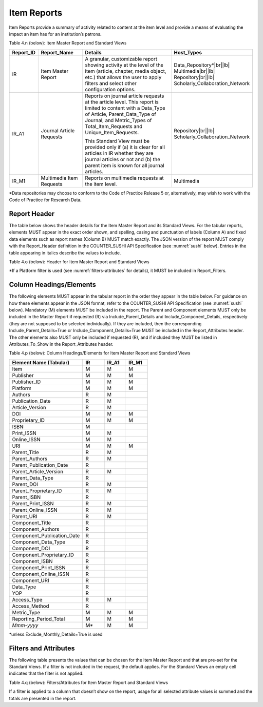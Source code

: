 .. The COUNTER Code of Practice Release 5 © 2017-2021 by COUNTER
   is licensed under CC BY-SA 4.0. To view a copy of this license,
   visit https://creativecommons.org/licenses/by-sa/4.0/

.. _item-reports:

Item Reports
------------

Item Reports provide a summary of activity related to content at the item level and provide a means of evaluating the impact an item has for an institution’s patrons.

Table 4.n (below): Item Master Report and Standard Views

.. only:: latex

   .. tabularcolumns:: |>{\raggedright\arraybackslash}\Y{0.13}|>{\raggedright\arraybackslash}\Y{0.17}|>{\parskip=\tparskip}\Y{0.37}|>{\raggedright\arraybackslash}\Y{0.33}|

.. list-table::
   :class: longtable
   :widths: 10 20 46 24
   :header-rows: 1

   * - Report_ID
     - Report_Name
     - Details
     - Host_Types

   * - IR
     - Item Master Report
     - A granular, customizable report showing activity at the level of the item (article, chapter, media object, etc.) that allows the user to apply filters and select other configuration options.
     - Data_Repository*\ |br|\ |lb|
       Multimedia\ |br|\ |lb|
       Repository\ |br|\ |lb|
       Scholarly_Collaboration_Network

   * - IR_A1
     - Journal Article Requests
     - Reports on journal article requests at the article level. This report is limited to content with a Data_Type of Article, Parent_Data_Type of Journal, and Metric_Types of Total_Item_Requests and Unique_Item_Requests.

       This Standard View must be provided only if (a) it is clear for all articles in IR whether they are journal articles or not and (b) the parent item is known for all journal articles.
     - Repository\ |br|\ |lb|
       Scholarly_Collaboration_Network

   * - IR_M1
     - Multimedia Item Requests
     - Reports on multimedia requests at the item level.
     - Multimedia

\*Data repositories may choose to conform to the Code of Practice Release 5 or, alternatively, may wish to work with the Code of Practice for Research Data.


Report Header
"""""""""""""

The table below shows the header details for the Item Master Report and its Standard Views. For the tabular reports, elements MUST appear in the exact order shown, and spelling, casing and punctuation of labels (Column A) and fixed data elements such as report names (Column B) MUST match exactly. The JSON version of the report MUST comply with the Report_Header definition in the COUNTER_SUSHI API Specification (see :numref:`sushi` below). Entries in the table appearing in italics describe the values to include.

Table 4.o (below): Header for Item Master Report and Standard Views

.. only:: latex

   .. tabularcolumns:: |>{\raggedright\arraybackslash}\Y{0.1}|>{\raggedright\arraybackslash}\Y{0.19}|>{\raggedright\arraybackslash}\Y{0.17}|>{\raggedright\arraybackslash}\Y{0.28}|>{\raggedright\arraybackslash}\Y{0.26}|

.. flat-table::
   :class: longtable
   :widths: 8 15 31 23 23
   :header-rows: 2

   * - :rspan:`1` Row in Tabular Report
     - :rspan:`1` Label for Tabular Report (Column A)
     - :cspan:`2` Value for Tabular Report (Column B)

   * - IR
     - IR_A1
     - IR_M1

   * - 1
     - Report_Name
     - Item Master Report
     - Journal Article Requests
     - Multimedia Item Requests

   * - 2
     - Report_ID
     - IR
     - IR_A1
     - IR_M1

   * - 3
     - Release
     - 5
     - 5
     - 5

   * - 4
     - Institution_Name
     - :cspan:`2` *Name of the institution the usage is attributed to.*

   * - 5
     - Institution_ID
     - :cspan:`2` *Identifier(s) for the institution in the format of {namespace}:{value}. Leave blank if identifier is not known. Multiple identifiers may be included by separating with semicolon-space (“; ”).*

   * - 6
     - Metric_Types
     - *Semicolon-space delimited list of Metric_Types included in the report.*
     - Total_Item_Requests; Unique_Items_Requests
     - Total_Item_Requests

   * - 7
     - Report_Filters
     - *Semicolon-space delimited list of filters applied to the data to generate the report.*
     - Data_Type=Article; Parent_Data_Type=Journal; Access_Method=Regular*
     - Data_Type=Multimedia; Access_Method=Regular*

   * - 8
     - Report_Attributes
     - *Semicolon-space delimited list of report attributes applied to the data to generate the report.*
     - *(blank)*
     - *(blank)*

   * - 9
     - Exceptions
     - :cspan:`2` *Any exceptions that occurred in generating the report, in the format “{Exception Code}: {Exception Message} ({Data})” with multiple exceptions separated by semicolon-space (“; ”).*

   * - 10
     - Reporting_Period
     - :cspan:`2` *Date range requested for the report in the form of “Begin_Date=yyyy-mm-dd; End_Date=yyyy-mm-dd”. The “dd” of the Begin_Date is 01. The “dd” of the End_Date is the last day of the month.*

   * - 11
     - Created
     - :cspan:`2` *Date and time the report was run in RFC3339 date-time format (yyyy-mm-ddThh:mm:ssZ).*

   * - 12
     - Created_By
     - :cspan:`2` *Name of organization or system that generated the report.*

   * - 13
     - *(blank)*
     - *(blank)*
     - *(blank)*
     - *(blank)*

\*If a Platform filter is used (see :numref:`filters-attributes` for details), it MUST be included in Report_Filters.


.. _item-elements:

Column Headings/Elements
""""""""""""""""""""""""

The following elements MUST appear in the tabular report in the order they appear in the table below. For guidance on how these elements appear in the JSON format, refer to the COUNTER_SUSHI API Specification (see :numref:`sushi` below). Mandatory (M) elements MUST be included in the report. The Parent and Component elements MUST only be included in the Master Report if requested (R) via Include_Parent_Details and Include_Component_Details, respectively (they are not supposed to be selected individually). If they are included, then the corresponding Include_Parent_Details=True or Include_Component_Details=True MUST be included in the Report_Attributes header. The other elements also MUST only be included if requested (R), and if included they MUST be listed in Attributes_To_Show in the Report_Attributes header.

Table 4.p (below): Column Headings/Elements for Item Master Report and Standard Views

.. only:: latex

   .. tabularcolumns:: |>{\raggedright\arraybackslash}\Y{0.32}|>{\raggedright\arraybackslash}\Y{0.1}|>{\raggedright\arraybackslash}\Y{0.1}|>{\raggedright\arraybackslash}\Y{0.1}|

.. list-table::
   :class: longtable
   :widths: 34 10 10 10
   :header-rows: 1

   * - Element Name (Tabular)
     - IR
     - IR_A1
     - IR_M1

   * - Item
     - M
     - M
     - M

   * - Publisher
     - M
     - M
     - M

   * - Publisher_ID
     - M
     - M
     - M

   * - Platform
     - M
     - M
     - M

   * - Authors
     - R
     - M
     -

   * - Publication_Date
     - R
     - M
     -

   * - Article_Version
     - R
     - M
     -

   * - DOI
     - M
     - M
     - M

   * - Proprietary_ID
     - M
     - M
     - M

   * - ISBN
     - M
     -
     -

   * - Print_ISSN
     - M
     - M
     -

   * - Online_ISSN
     - M
     - M
     -

   * - URI
     - M
     - M
     - M

   * - Parent_Title
     - R
     - M
     -

   * - Parent_Authors
     - R
     - M
     -

   * - Parent_Publication_Date
     - R
     -
     -

   * - Parent_Article_Version
     - R
     - M
     -

   * - Parent_Data_Type
     - R
     -
     -

   * - Parent_DOI
     - R
     - M
     -

   * - Parent_Proprietary_ID
     - R
     - M
     -

   * - Parent_ISBN
     - R
     -
     -

   * - Parent_Print_ISSN
     - R
     - M
     -

   * - Parent_Online_ISSN
     - R
     - M
     -

   * - Parent_URI
     - R
     - M
     -

   * - Component_Title
     - R
     -
     -

   * - Component_Authors
     - R
     -
     -

   * - Component_Publication_Date
     - R
     -
     -

   * - Component_Data_Type
     - R
     -
     -

   * - Component_DOI
     - R
     -
     -

   * - Component_Proprietary_ID
     - R
     -
     -

   * - Component_ISBN
     - R
     -
     -

   * - Component_Print_ISSN
     - R
     -
     -

   * - Component_Online_ISSN
     - R
     -
     -

   * - Component_URI
     - R
     -
     -

   * - Data_Type
     - R
     -
     -

   * - YOP
     - R
     -
     -

   * - Access_Type
     - R
     - M
     -

   * - Access_Method
     - R
     -
     -

   * - Metric_Type
     - M
     - M
     - M

   * - Reporting_Period_Total
     - M
     - M
     - M

   * - *Mmm-yyyy*
     - M*
     - M
     - M

\*unless Exclude_Monthly_Details=True is used


.. _item-filters:

Filters and Attributes
""""""""""""""""""""""

The following table presents the values that can be chosen for the Item Master Report and that are pre-set for the Standard Views. If a filter is not included in the request, the default applies. For the Standard Views an empty cell indicates that the filter is not applied.

Table 4.q (below): Filters/Attributes for Item Master Report and Standard Views

.. only:: latex

   .. tabularcolumns:: |>{\raggedright\arraybackslash}\Y{0.28}|>{\raggedright\arraybackslash}\Y{0.285}|>{\raggedright\arraybackslash}\Y{0.225}|>{\raggedright\arraybackslash}\Y{0.21}|

.. flat-table::
   :class: longtable
   :widths: 20 47 17 16
   :header-rows: 2

   * - :rspan:`1` Filter/Attribute
     - :cspan:`2` Filters available (options for Master Report and required for Standard Views)

   * - IR
     - IR_A1
     - IR_M1

   * - Data_Type
     - One or more or all (default) of the Data_Types applicable to the platform.
     - Article
     - Multimedia

   * - YOP
     - All years (default), a specific year in the format yyyy, or a range of years in the format yyyy-yyyy. Use 0001 for unknown or 9999 for articles in press.

       Note that the COUNTER_SUSHI API allows the specification of multiple years and ranges separated by the vertical pipe (“|”) character.
     -
     -

   * - Access_Type
     - One or more or all (default) of:\ |br|\ |lb|
       - Controlled\ |br|\ |lb|
       - OA_Gold\ |br|\ |lb|
       - Other_Free_To_Read
     -
     -

   * - Access_Method
     - One or all (default) of:\ |br|\ |lb|
       - Regular\ |br|\ |lb|
       - TDM
     - Regular
     - Regular

   * - Metric_Type
     - One or more or all (default) of:\ |br|\ |lb|
       - Total_Item_Investigations\ |br|\ |lb|
       - Total_Item_Requests\ |br|\ |lb|
       - Unique_Item_Investigations\ |br|\ |lb|
       - Unique_Item_Requests\ |br|\ |lb|
       - Limit_Exceeded\ |br|\ |lb|
       - No_License
     - Total_Item_Requests\ |br|\ |lb|
       Unique_Item_Requests
     - Total_Item_Requests

   * - Include_Parent_Details
     - False (default) or True
     -
     -

   * - Include_Component_Details
     - False (default) or True
     -
     -

   * - Exclude_Monthly_Details
     - False (default) or True
     -
     -

If a filter is applied to a column that doesn’t show on the report, usage for all selected attribute values is summed and the totals are presented in the report.
